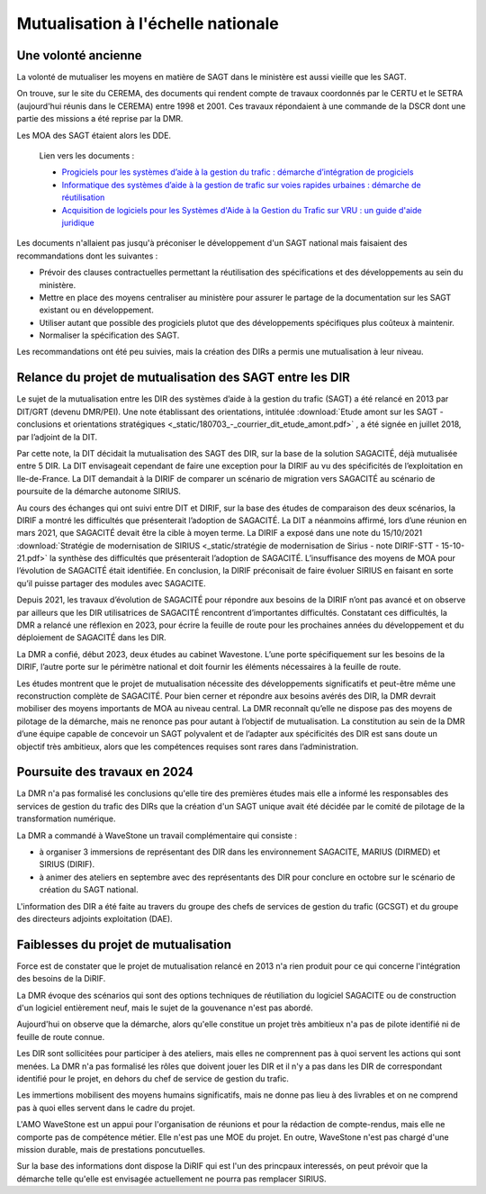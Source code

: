 Mutualisation à l'échelle nationale
###########################################
Une volonté ancienne
**********************
La volonté de mutualiser les moyens en matière de SAGT dans le ministère est aussi vieille que les SAGT.

On trouve, sur le site du CEREMA, des documents qui rendent compte de travaux coordonnés par le CERTU et le SETRA (aujourd'hui réunis dans le CEREMA) entre 1998 et 2001. Ces travaux répondaient à une commande de la DSCR dont une partie des missions a été reprise par la DMR.

Les MOA des SAGT étaient alors les DDE.

  Lien vers les documents :
  
  *  `Progiciels pour les systèmes d’aide à la gestion du trafic : démarche d’intégration de progiciels <https://hal-lara.archives-ouvertes.fr/hal-02162314>`_
  
  *  `Informatique des systèmes d’aide à la gestion de trafic sur voies rapides urbaines : démarche de réutilisation <https://hal-lara.archives-ouvertes.fr/hal-02163722/>`_
  
  * `Acquisition de logiciels pour les Systèmes d'Aide à la Gestion du Trafic sur VRU : un guide d'aide juridique <https://hal.science/hal-02162106/>`_ 

Les documents n'allaient pas jusqu'à préconiser le développement d'un SAGT national mais faisaient des recommandations dont les suivantes :

* Prévoir des clauses contractuelles permettant la réutilisation des spécifications et des développements au sein du ministère.
* Mettre en place des moyens centraliser au ministère pour assurer le partage de la documentation sur les SAGT existant ou en développement.
* Utiliser autant que possible des progiciels plutot que des développements spécifiques plus coûteux à maintenir.
* Normaliser la spécification des SAGT.

Les recommandations ont été peu suivies, mais la création des DIRs a permis une mutualisation à leur niveau.


Relance du projet de mutualisation des SAGT entre les DIR
**************************************************************
Le sujet de la mutualisation entre les DIR des systèmes d’aide à la gestion du trafic (SAGT) a été relancé en 2013 par DIT/GRT (devenu DMR/PEI). 
Une note établissant des orientations, intitulée 
:download:`Etude amont sur les SAGT - conclusions et orientations stratégiques <_static/180703_-_courrier_dit_etude_amont.pdf>` ,
a été signée en juillet 2018, par l’adjoint de la DIT.

Par cette note, la DIT décidait la mutualisation des SAGT des DIR, sur la base de la solution SAGACITÉ, déjà mutualisée entre 5 DIR. La DIT envisageait cependant de faire une exception pour la DIRIF au vu des spécificités de l’exploitation en Ile-de-France. La DIT demandait à la DIRIF de comparer un scénario de migration vers SAGACITÉ au scénario de poursuite de la démarche autonome SIRIUS.

Au cours des échanges qui ont suivi entre DIT et DIRIF, sur la base des études de comparaison des deux scénarios, la DIRIF a montré les difficultés que présenterait l’adoption de SAGACITÉ. La DIT a néanmoins affirmé, lors d’une réunion en mars 2021, que SAGACITÉ devait être la cible à moyen terme.
La DIRIF a exposé dans une note du 15/10/2021   
:download:`Stratégie de modernisation de SIRIUS <_static/stratégie de modernisation de Sirius - note DIRIF-STT - 15-10-21.pdf>` la synthèse des difficultés que présenterait l’adoption de SAGACITÉ. L’insuffisance des moyens de MOA pour l’évolution de SAGACITÉ était identifiée. En conclusion, la DIRIF préconisait de faire évoluer SIRIUS en faisant en sorte qu’il puisse partager des modules avec SAGACITE.

Depuis 2021, les travaux d’évolution de SAGACITÉ pour répondre aux besoins de la DIRIF n’ont pas avancé et on observe par ailleurs que les DIR utilisatrices de SAGACITÉ rencontrent d’importantes difficultés.
Constatant ces difficultés, la DMR a relancé une réflexion en 2023, pour écrire la feuille de route pour les prochaines années du développement et du déploiement de SAGACITÉ dans les DIR. 

La DMR a confié, début 2023, deux études au cabinet Wavestone. L’une porte spécifiquement sur les besoins de la DIRIF, l’autre porte sur le périmètre national et doit fournir les éléments nécessaires à la feuille de route. 

Les études montrent que le projet de mutualisation nécessite des développements significatifs et peut-être même une reconstruction complète de SAGACITÉ. Pour bien cerner et répondre aux besoins avérés des DIR, la DMR devrait mobiliser des moyens importants de MOA au niveau central. La DMR reconnaît qu’elle ne dispose pas des moyens de pilotage de la démarche, mais ne renonce pas pour autant à l’objectif de mutualisation.
La constitution au sein de la DMR d’une équipe capable de concevoir un SAGT polyvalent et de l’adapter aux spécificités des DIR est sans doute un objectif très ambitieux, alors que les compétences requises sont rares dans l’administration. 

Poursuite des travaux en 2024
*********************************
La DMR n'a pas formalisé les conclusions qu'elle tire des premières études mais elle a informé les responsables des services de gestion du trafic des DIRs que la création d'un SAGT unique avait été décidée par le comité de pilotage de la transformation numérique.

La DMR a commandé à WaveStone un travail complémentaire qui consiste :

* à organiser 3 immersions de représentant des DIR dans les environnement SAGACITE,  MARIUS (DIRMED) et SIRIUS (DIRIF).
* à animer des ateliers en septembre avec des représentants des DIR pour conclure en octobre sur le scénario de création du SAGT national.

L'information des DIR a été faite au travers du groupe des chefs de services de gestion du trafic (GCSGT) et du groupe des directeurs adjoints exploitation (DAE).

Faiblesses du projet de mutualisation
*******************************************
Force est de constater que le projet de mutualisation relancé en 2013 n'a rien produit pour ce qui concerne l'intégration des besoins de la DiRIF.

La DMR évoque des scénarios qui sont des options techniques de réutiliation du logiciel SAGACITE ou de construction d'un logiciel entièrement neuf, mais le sujet de la gouvenance n'est pas abordé.

Aujourd'hui on observe que la démarche, alors qu'elle constitue un projet très ambitieux n'a pas de pilote identifié ni de feuille de route connue.

Les DIR sont sollicitées pour participer à des ateliers, mais elles ne comprennent pas à quoi servent les actions qui sont menées. 
La DMR n'a pas formalisé les rôles que doivent jouer les DIR et il n'y a pas dans les DIR de correspondant identifié pour le projet, en dehors du chef de service de gestion du trafic.

Les immertions mobilisent des moyens humains significatifs, mais ne donne pas lieu à des livrables et on ne comprend pas à quoi elles servent dans le cadre du projet.

L'AMO WaveStone est un appui pour l'organisation de réunions et pour la rédaction de compte-rendus, mais elle ne comporte pas de compétence métier.
Elle n'est pas une MOE du projet. En outre, WaveStone n'est pas chargé d'une mission durable, mais de prestations poncutuelles.

Sur la base des informations dont dispose la DiRIF qui est l'un des princpaux interessés, on peut prévoir que la démarche telle qu'elle est envisagée actuellement ne pourra pas remplacer SIRIUS.


















